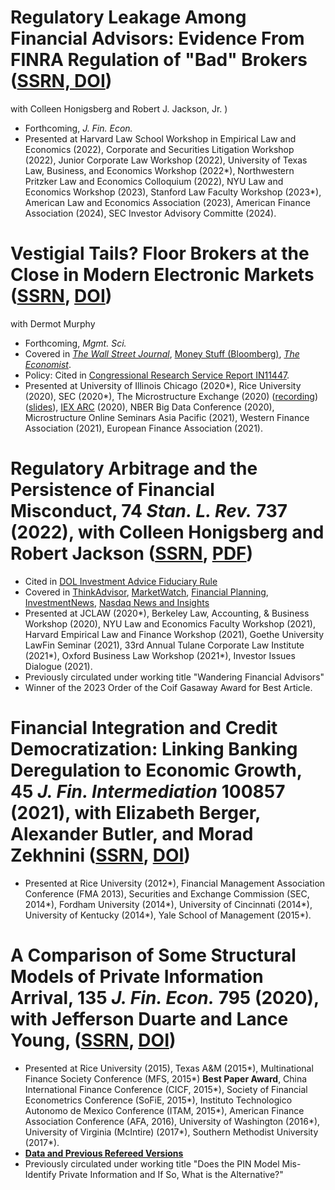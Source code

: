 * Regulatory Leakage Among Financial Advisors: Evidence From FINRA Regulation of "Bad" Brokers ([[https://papers.ssrn.com/abstract=4410143][SSRN, ]][[https://doi.org/10.1016/j.jfineco.2025.104170][DOI]])
with Colleen Honigsberg and Robert J. Jackson, Jr. )

- Forthcoming, /J. Fin. Econ./
- Presented at Harvard Law School Workshop in Empirical Law and Economics (2022), Corporate and Securities Litigation Workshop (2022), Junior Corporate Law Workshop (2022), University of Texas Law, Business, and Economics Workshop (2022*), Northwestern Pritzker Law and Economics Colloquium (2022), NYU Law and Economics Workshop (2023), Stanford Law Faculty Workshop (2023*), American Law and Economics Association (2023), American Finance Association (2024), SEC Investor Advisory Committe (2024).

* Vestigial Tails? Floor Brokers at the Close in Modern Electronic Markets ([[https://papers.ssrn.com/abstract=3600230][SSRN]], [[https://doi.org/10.1287/mnsc.2023.00884][DOI]])
with Dermot Murphy

- Forthcoming, /Mgmt. Sci./
- Covered in [[https://www.wsj.com/articles/coronavirus-shutdown-casts-doubt-on-value-of-exchange-trading-floors-11590053419][/The Wall Street Journal/]], [[https://www.bloomberg.com/opinion/articles/2020-05-22/a-vaccine-with-a-poison-pill][Money Stuff (Bloomberg)]], [[https://www.economist.com/finance-and-economics/2020/05/25/covid-19-forced-trading-floors-to-close-theyll-be-back][/The Economist/]].
- Policy: Cited in [[https://crsreports.congress.gov/product/pdf/IN/IN11447][Congressional Research Service Report IN11447]].
- Presented at University of Illinois Chicago (2020*), Rice University (2020),
  SEC (2020*), The Microstructure Exchange (2020) ([[https://www.youtube.com/watch?v=cRQigejq5jg][recording]]) ([[https://microstructure.exchange/slides/20201006%20Microstructure%20Exchange%20-%20WEB.pdf][slides]]), [[https://iextrading.com/insights/academic-research-conference-2020/][IEX ARC]]
  (2020), NBER Big Data Conference (2020), Microstructure Online Seminars Asia
  Pacific (2021), Western Finance Association (2021), European Finance
  Association (2021).

* Regulatory Arbitrage and the Persistence of Financial Misconduct, 74 /Stan. L. Rev./ 737 (2022), with Colleen Honigsberg and Robert Jackson ([[https://papers.ssrn.com/abstract=3769653][SSRN]], [[https://review.law.stanford.edu/wp-content/uploads/sites/3/2022/04/Honigsberg-et-al.-74-Stan.-L.-Rev.-737.pdf][PDF]])
- Cited in [[https://www.federalregister.gov/documents/2024/04/25/2024-08065/retirement-security-rule-definition-of-an-investment-advice-fiduciary][DOL Investment Advice Fiduciary Rule]]
- Covered in [[https://www.thinkadvisor.com/2021/05/14/wandering-bad-brokers-pose-risks-for-clients-industry/][ThinkAdvisor]], [[https://www.marketwatch.com/story/the-first-step-of-searching-for-a-financial-adviser-trust-no-one-11621876941][MarketWatch]], [[https://www.financial-planning.com/news/misconduct-study-sheds-light-on-wandering-advisors][Financial Planning]], [[https://www.investmentnews.com/ex-sec-member-targets-rogue-brokers-turning-to-insurance-sales-206925][InvestmentNews]], [[https://www.nasdaq.com/articles/finra-targets-recidivist-brokers-but-its-reach-goes-only-so-far][Nasdaq News and Insights]]
- Presented at JCLAW (2020*), Berkeley Law, Accounting, & Business Workshop
  (2020), NYU Law and Economics Faculty Workshop (2021), Harvard Empirical Law
  and Finance Workshop (2021), Goethe University LawFin Seminar (2021), 33rd
  Annual Tulane Corporate Law Institute (2021*), Oxford Business Law Workshop
  (2021*), Investor Issues Dialogue (2021).
- Previously circulated under working title "Wandering Financial Advisors"
- Winner of the 2023 Order of the Coif Gasaway Award for Best Article.

* Financial Integration and Credit Democratization: Linking Banking Deregulation to Economic Growth, 45 /J. Fin. Intermediation/ 100857 (2021), with Elizabeth Berger, Alexander Butler, and Morad Zekhnini ([[https://ssrn.com/abstract=2139679][SSRN]], [[https://doi.org/10.1016/j.jfi.2020.100857][DOI]])
- Presented at Rice University (2012*), Financial Management Association
  Conference (FMA 2013), Securities and Exchange Commission (SEC, 2014*),
  Fordham University (2014*), University of Cincinnati (2014*), University of
  Kentucky (2014*), Yale School of Management (2015*).

* A Comparison of Some Structural Models of Private Information Arrival, 135 /J. Fin. Econ./ 795 (2020), with Jefferson Duarte and Lance Young, ([[https://ssrn.com/abstract=2564369][SSRN]], [[https://doi.org/10.1016/j.jfineco.2019.08.005][DOI]])
- Presented at Rice University (2015), Texas A&M (2015*), Multinational Finance
  Society Conference (MFS, 2015*) *Best Paper Award*, China International
  Finance Conference (CICF, 2015*), Society of Financial Econometrics Conference
  (SoFiE, 2015*), Instituto Technologico Autonomo de Mexico Conference (ITAM,
  2015*), American Finance Association Conference (AFA, 2016), University of
  Washington (2016*), University of Virginia (McIntire) (2017*), Southern
  Methodist University (2017*).
- *[[https://edwinhu.github.io/pin/][Data and Previous Refereed Versions]]*
- Previously circulated under working title "Does the PIN Model Mis-Identify Private Information and If So, What is the Alternative?"
